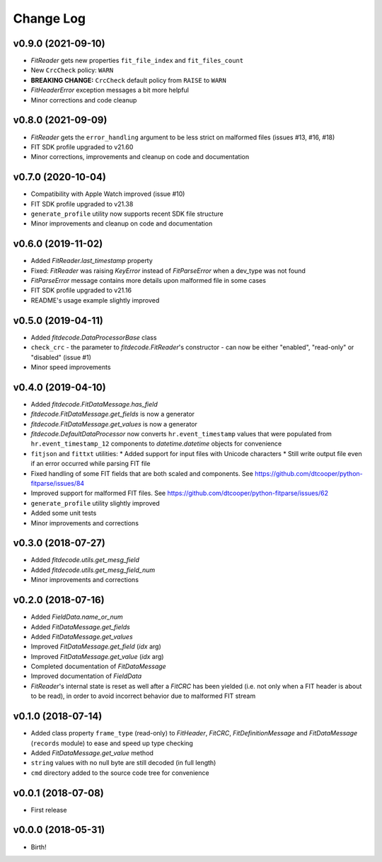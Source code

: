 .. :changelog:

==========
Change Log
==========


v0.9.0 (2021-09-10)
===================

* `FitReader` gets new properties ``fit_file_index`` and ``fit_files_count``
* New ``CrcCheck`` policy: ``WARN``
* **BREAKING CHANGE:** ``CrcCheck`` default policy from ``RAISE`` to ``WARN``
* `FitHeaderError` exception messages a bit more helpful
* Minor corrections and code cleanup


v0.8.0 (2021-09-09)
===================

* `FitReader` gets the ``error_handling`` argument to be less strict on
  malformed files (issues #13, #16, #18)
* FIT SDK profile upgraded to v21.60
* Minor corrections, improvements and cleanup on code and documentation


v0.7.0 (2020-10-04)
===================

* Compatibility with Apple Watch improved (issue #10)
* FIT SDK profile upgraded to v21.38
* ``generate_profile`` utility now supports recent SDK file structure
* Minor improvements and cleanup on code and documentation


v0.6.0 (2019-11-02)
===================

* Added `FitReader.last_timestamp` property
* Fixed: `FitReader` was raising `KeyError` instead of `FitParseError` when a
  dev_type was not found
* `FitParseError` message contains more details upon malformed file in some
  cases
* FIT SDK profile upgraded to v21.16
* README's usage example slightly improved


v0.5.0 (2019-04-11)
===================

* Added `fitdecode.DataProcessorBase` class
* ``check_crc`` - the parameter to `fitdecode.FitReader`'s constructor - can now
  be either "enabled", "read-only" or "disabled" (issue #1)
* Minor speed improvements


v0.4.0 (2019-04-10)
===================

* Added `fitdecode.FitDataMessage.has_field`
* `fitdecode.FitDataMessage.get_fields` is now a generator
* `fitdecode.FitDataMessage.get_values` is now a generator
* `fitdecode.DefaultDataProcessor` now converts ``hr.event_timestamp`` values
  that were populated from ``hr.event_timestamp_12`` components to
  `datetime.datetime` objects for convenience
* ``fitjson`` and ``fittxt`` utilities:
  * Added support for input files with Unicode characters
  * Still write output file even if an error occurred while parsing FIT file
* Fixed handling of some FIT fields that are both scaled and components.
  See https://github.com/dtcooper/python-fitparse/issues/84
* Improved support for malformed FIT files.
  See https://github.com/dtcooper/python-fitparse/issues/62
* ``generate_profile`` utility slightly improved
* Added some unit tests
* Minor improvements and corrections


v0.3.0 (2018-07-27)
===================

* Added `fitdecode.utils.get_mesg_field`
* Added `fitdecode.utils.get_mesg_field_num`
* Minor improvements and corrections


v0.2.0 (2018-07-16)
===================

* Added `FieldData.name_or_num`
* Added `FitDataMessage.get_fields`
* Added `FitDataMessage.get_values`
* Improved `FitDataMessage.get_field` (*idx* arg)
* Improved `FitDataMessage.get_value` (*idx* arg)
* Completed documentation of `FitDataMessage`
* Improved documentation of `FieldData`
* `FitReader`'s internal state is reset as well after a `FitCRC` has been
  yielded (i.e. not only when a FIT header is about to be read), in order to
  avoid incorrect behavior due to malformed FIT stream


v0.1.0 (2018-07-14)
===================

* Added class property ``frame_type`` (read-only) to `FitHeader`, `FitCRC`,
  `FitDefinitionMessage` and `FitDataMessage` (``records`` module) to ease and
  speed up type checking
* Added `FitDataMessage.get_value` method
* ``string`` values with no null byte are still decoded (in full length)
* ``cmd`` directory added to the source code tree for convenience


v0.0.1 (2018-07-08)
===================

* First release


v0.0.0 (2018-05-31)
===================

* Birth!
